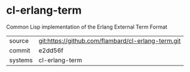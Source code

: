 * cl-erlang-term

Common Lisp implementation of the Erlang External Term Format

|---------+-------------------------------------------|
| source  | git:https://github.com/flambard/cl-erlang-term.git   |
| commit  | e2dd56f  |
| systems | cl-erlang-term |
|---------+-------------------------------------------|

